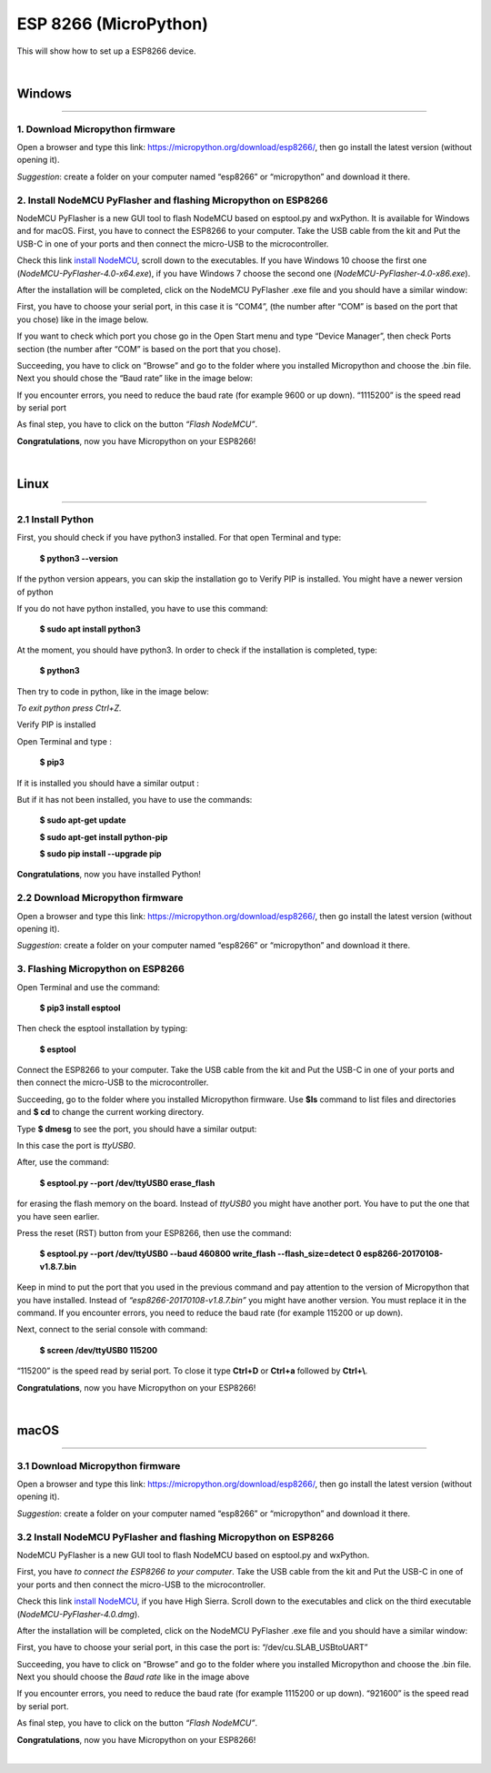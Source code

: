 ESP 8266 (MicroPython)
=================================

This will show how to set up a ESP8266 device.

.. image:: images/esp8266/esp8266_board.png
	:align: center

|

Windows
***********
-----------------------------------------------

1. Download Micropython firmware
^^^^^^^^^^^^^^^^^^^^^^^^^^^^^^^^^

Open a browser and type this link: https://micropython.org/download/esp8266/,
then go install the latest version (without opening it). 

*Suggestion*: create a folder on your computer named “esp8266” or “micropython” and download it there.

.. image:: images/esp8266/mp_firmware.png
	:align: center


2. Install NodeMCU PyFlasher and flashing Micropython on ESP8266
^^^^^^^^^^^^^^^^^^^^^^^^^^^^^^^^^^^^^^^^^^^^^^^^^^^^^^^^^^^^^^^^^

NodeMCU PyFlasher is a new GUI tool to flash NodeMCU based on esptool.py and wxPython. It is available for Windows and for macOS.
First, you have to connect the ESP8266 to your computer. Take the USB cable from the kit and Put the USB-C in one of your ports and then connect the micro-USB to the microcontroller.

Check this link `install NodeMCU <https://github.com/marcelstoer/nodemcu-pyflasher/releases>`_, scroll down to the executables. If you have Windows 10 choose the first one (*NodeMCU-PyFlasher-4.0-x64.exe*), if you have Windows 7 choose the second one (*NodeMCU-PyFlasher-4.0-x86.exe*).

After the installation will be completed, click on the NodeMCU PyFlasher .exe file and you should have a similar window:

.. image:: images/esp8266/nodeMCU_1.png
	:align: center

First, you have to choose your serial port, in this case it is “COM4”, (the number after “COM” is based on the port that you chose) like in the image below. 

If you want to check which port you chose go in the Open Start menu and type “Device Manager”, then check Ports section (the number after “COM” is based on the port that you chose).

Succeeding, you have to click on “Browse” and go to the folder where you installed Micropython and choose the .bin file. Next you should chose the “Baud rate” like in the image below:

.. image:: images/esp8266/nodeMCU_2.png
	:align: center

If you encounter errors, you need to reduce the baud rate (for example 9600 or up down). “1115200” is the speed read by serial port

As final step, you have to click on the button *“Flash NodeMCU”*.

.. image:: images/esp8266/nodeMCU_3.png
	:align: center

**Congratulations**, now you have Micropython on your ESP8266!

|

Linux
*******
---------------------------------------------

2.1 Install Python
^^^^^^^^^^^^^^^^^^

First, you should check if you have python3 installed. For that open Terminal and type: 
	
	**$ python3 --version**

If the python version appears, you can skip the installation go to Verify PIP is installed. You might have a newer version of python

If you do not have python installed, you have to use this command:

	**$ sudo apt install python3**

At the moment, you should have python3. In order to check if the installation is completed, type: 

	**$ python3** 

Then try to code in python, like in the image below:

.. image:: images/esp8266/verify_python.png
	:align: center

*To exit python press Ctrl+Z.*

Verify PIP is installed

Open Terminal and type :
	
	**$ pip3**

If it is installed you should have a similar output :

.. image:: images/esp8266/verify_pip3.png
	:align: center

But if it has not been installed, you have to use the commands:
 
	**$ sudo apt-get update**

	**$ sudo apt-get install python-pip**

	**$ sudo pip install --upgrade pip**

**Congratulations**, now you have installed Python!

2.2 Download Micropython firmware
^^^^^^^^^^^^^^^^^^^^^^^^^^^^^^^^^

Open a browser and type this link: https://micropython.org/download/esp8266/,
then go install the latest version (without opening it). 

*Suggestion*: create a folder on your computer named “esp8266” or “micropython” and download it there.

.. image:: images/esp8266/mp_firmware.png
	:align: center


3. Flashing Micropython on ESP8266
^^^^^^^^^^^^^^^^^^^^^^^^^^^^^^^^^^^

Open Terminal and use the command:
 
 **$ pip3 install esptool**

Then check the esptool installation by typing:

	**$ esptool**

Connect the ESP8266 to your computer. Take the USB cable from the kit and Put the USB-C in one of your ports and then connect the micro-USB to the microcontroller.

Succeeding, go to the folder where you installed Micropython firmware. Use **$ls** command to list files and directories and **$ cd** to change the current working directory.

Type **$ dmesg** to see the port, you should have a similar output:

.. image:: images/esp8266/verify_dmesg.png
	:align: center

In this case the port is *ttyUSB0*.

After, use the command:

	**$ esptool.py --port /dev/ttyUSB0 erase_flash**

for erasing the flash memory on the board. Instead of *ttyUSB0* you might have another port. You have to put the one that you have seen earlier.

Press the reset (RST) button from your ESP8266, then use the command: 

	**$ esptool.py --port /dev/ttyUSB0 --baud 460800 write_flash --flash_size=detect 0 esp8266-20170108-v1.8.7.bin**

Keep in mind to put the port that you used in the previous command and pay attention to the version of Micropython that you have installed. Instead of *“esp8266-20170108-v1.8.7.bin”* you might have another version. You must replace it in the command. If you encounter errors, you need to reduce the baud rate (for example 115200 or up down).

Next, connect to the serial console with command:

	**$ screen /dev/ttyUSB0 115200**

“115200” is the speed read by serial port. To close it type **Ctrl+D** or **Ctrl+a** followed by **Ctrl+\\**.

**Congratulations**, now you have Micropython on your ESP8266!

|

macOS
*********
---------------------------------------------

3.1 Download Micropython firmware
^^^^^^^^^^^^^^^^^^^^^^^^^^^^^^^^^

Open a browser and type this link: https://micropython.org/download/esp8266/,
then go install the latest version (without opening it). 

*Suggestion*: create a folder on your computer named “esp8266” or “micropython” and download it there.

.. image:: images/esp8266/mp_firmware.png
	:align: center

3.2 Install NodeMCU PyFlasher and flashing Micropython on ESP8266
^^^^^^^^^^^^^^^^^^^^^^^^^^^^^^^^^^^^^^^^^^^^^^^^^^^^^^^^^^^^^^^^^
NodeMCU PyFlasher is a new GUI tool to flash NodeMCU based on esptool.py and wxPython.

First, you have *to connect the ESP8266 to your computer*. Take the USB cable from the kit and Put the USB-C in one of your ports and then connect the micro-USB to the microcontroller.

Check this link `install NodeMCU <https://github.com/marcelstoer/nodemcu-pyflasher/releases>`_, if you have High Sierra. Scroll down to the executables and click on the third executable (*NodeMCU-PyFlasher-4.0.dmg*).

After the installation will be completed, click on the NodeMCU PyFlasher .exe file and you should have a similar window: 

.. image:: images/esp8266/nodeMCU_mac.png
	:align: center

First, you have to choose your serial port, in this case the port is: “/dev/cu.SLAB_USBtoUART”

Succeeding, you have to click on “Browse” and go to the folder where you installed Micropython and choose the .bin file. Next you should choose the *Baud rate* like in the image above

If you encounter errors, you need to reduce the baud rate (for example 1115200 or up down). “921600” is the speed read by serial port.

As final step, you have to click on the button *“Flash NodeMCU”*.

**Congratulations**, now you have Micropython on your ESP8266!

|
